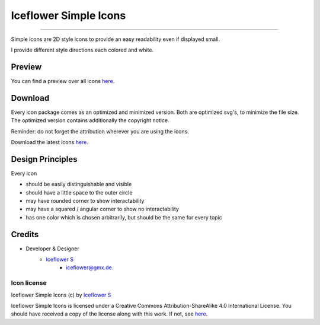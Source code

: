 **********************
Iceflower Simple Icons
**********************
|maintained| |license|

|github actions|

----

Simple icons are 2D style icons to provide an easy readability even if displayed small.

I provide different style directions each colored and white.

Preview
=======

You can find a preview over all icons `here <https://github.com/IceflowRE/simple-icons/tree/preview#readme>`__.

Download
========

Every icon package comes as an optimized and minimized version. Both are optimized svg's, to minimize the file size.
The optimized version contains additionally the copyright notice.

Reminder: do not forget the attribution wherever you are using the icons.

Download the latest icons `here <https://github.com/IceflowRE/simple-icons/releases/tag/latest>`__.

Design Principles
=================

Every icon

- should be easily distinguishable and visible
- should have a little space to the outer circle
- may have rounded corner to show interactability
- may have a squared / angular corner to show no interactability
- has one color which is chosen arbitrarily, but should be the same for every topic

Credits
=======

- Developer & Designer
    - `Iceflower S <https://github.com/IceflowRE>`__
        - iceflower@gmx.de

Icon license
############

.. image:: https://mirrors.creativecommons.org/presskit/buttons/88x31/svg/by-sa.svg
   :alt: CC BY-SA 4.0
   :align: center

Iceflower Simple Icons (c) by `Iceflower S <mailto:iceflower@gmx.de>`__

Iceflower Simple Icons is licensed under a Creative Commons Attribution-ShareAlike 4.0 International License.
You should have received a copy of the license along with this work. If not, see `here <http://creativecommons.org/licenses/by-sa/4.0/>`__.

.. Badges.

.. |maintained| image:: https://img.shields.io/badge/maintained-yes-brightgreen.svg

.. |license| image:: https://img.shields.io/badge/license-CC%20BY--SA%204.0-blue

.. |github actions| image:: https://github.com/IceflowRE/simple-icons/actions/workflows/publish.yml/badge.svg
   :target: https://github.com/IceflowRE/simple-icons/actions
